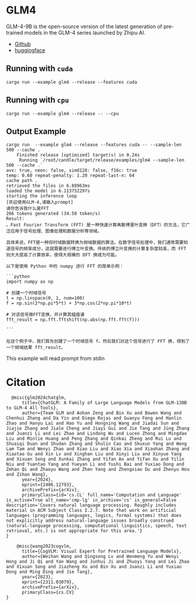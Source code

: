 * GLM4
GLM-4-9B is the open-source version of the latest generation of pre-trained models in the GLM-4 series launched by Zhipu AI. 

- [[https://github.com/THUDM/GLM4][Github]]
- [[https://huggingface.co/THUDM/glm-4-9b][huggingface]]  

** Running with ~cuda~

#+begin_src shell
  cargo run --example glm4 --release --features cuda 
#+end_src

** Running with ~cpu~
#+begin_src shell
  cargo run --example glm4 --release -- --cpu
#+end_src

** Output Example
#+begin_src shell
cargo run  --example glm4 --release --features cuda -- --sample-len 500 --cache .
    Finished release [optimized] target(s) in 0.24s
     Running `/root/candle/target/release/examples/glm4 --sample-len 500 --cache .`
avx: true, neon: false, simd128: false, f16c: true
temp: 0.60 repeat-penalty: 1.20 repeat-last-n: 64
cache path .
retrieved the files in 6.88963ms
loaded the model in 6.113752297s
starting the inference loop
[欢迎使用GLM-4,请输入prompt]
请你告诉我什么是FFT
266 tokens generated (34.50 token/s)
Result:
。Fast Fourier Transform (FFT) 是一种快速计算离散傅里叶变换（DFT）的方法，它广泛应用于信号处理、图像处理和数据分析等领域。

具体来说，FFT是一种将时域数据转换为频域数据的算法。在数字信号处理中，我们通常需要知道信号的频率成分，这就需要进行傅立叶变换。传统的傅立叶变换的计算复杂度较高，而 FFT 则大大提高了计算效率，使得大规模的 DFT 换成为可能。

以下是使用 Python 中的 numpy 进行 FFT 的简单示例：

```python
import numpy as np

# 创建一个时域信号
t = np.linspace(0, 1, num=100)
f = np.sin(2*np.pi*5*t) + 3*np.cos(2*np.pi*10*t)

# 对该信号做FFT变换，并计算其幅值谱
fft_result = np.fft.fftshift(np.abs(np.fft.fft(f)))

```

在这个例子中，我们首先创建了一个时域信号 f。然后我们对这个信号进行了 FFT 换，得到了一个频域结果 fft_result。
#+end_src

This example will read prompt from stdin

*  Citation
#+begin_src
  @misc{glm2024chatglm,
      title={ChatGLM: A Family of Large Language Models from GLM-130B to GLM-4 All Tools}, 
      author={Team GLM and Aohan Zeng and Bin Xu and Bowen Wang and Chenhui Zhang and Da Yin and Diego Rojas and Guanyu Feng and Hanlin Zhao and Hanyu Lai and Hao Yu and Hongning Wang and Jiadai Sun and Jiajie Zhang and Jiale Cheng and Jiayi Gui and Jie Tang and Jing Zhang and Juanzi Li and Lei Zhao and Lindong Wu and Lucen Zhong and Mingdao Liu and Minlie Huang and Peng Zhang and Qinkai Zheng and Rui Lu and Shuaiqi Duan and Shudan Zhang and Shulin Cao and Shuxun Yang and Weng Lam Tam and Wenyi Zhao and Xiao Liu and Xiao Xia and Xiaohan Zhang and Xiaotao Gu and Xin Lv and Xinghan Liu and Xinyi Liu and Xinyue Yang and Xixuan Song and Xunkai Zhang and Yifan An and Yifan Xu and Yilin Niu and Yuantao Yang and Yueyan Li and Yushi Bai and Yuxiao Dong and Zehan Qi and Zhaoyu Wang and Zhen Yang and Zhengxiao Du and Zhenyu Hou and Zihan Wang},
      year={2024},
      eprint={2406.12793},
      archivePrefix={arXiv},
      primaryClass={id='cs.CL' full_name='Computation and Language' is_active=True alt_name='cmp-lg' in_archive='cs' is_general=False description='Covers natural language processing. Roughly includes material in ACM Subject Class I.2.7. Note that work on artificial languages (programming languages, logics, formal systems) that does not explicitly address natural-language issues broadly construed (natural-language processing, computational linguistics, speech, text retrieval, etc.) is not appropriate for this area.'}
}
#+end_src

#+begin_src
    @misc{wang2023cogvlm,
      title={CogVLM: Visual Expert for Pretrained Language Models}, 
      author={Weihan Wang and Qingsong Lv and Wenmeng Yu and Wenyi Hong and Ji Qi and Yan Wang and Junhui Ji and Zhuoyi Yang and Lei Zhao and Xixuan Song and Jiazheng Xu and Bin Xu and Juanzi Li and Yuxiao Dong and Ming Ding and Jie Tang},
      year={2023},
      eprint={2311.03079},
      archivePrefix={arXiv},
      primaryClass={cs.CV}
}
#+end_src
